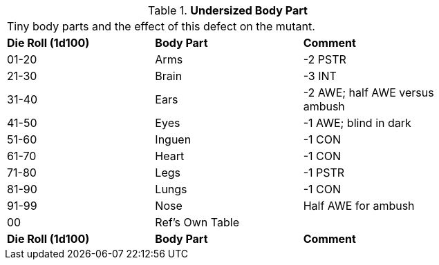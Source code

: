// Table 59.21 Undersized Body Part
.*Undersized Body Part*
[width="75%",cols="3*^",frame="all", stripes="even"]
|===
3+<|Tiny body parts and the effect of this defect on the mutant.
s|Die Roll (1d100)
s|Body Part
s|Comment

|01-20
|Arms
|-2 PSTR

|21-30
|Brain
|-3 INT

|31-40
|Ears
|-2 AWE; half AWE versus ambush

|41-50
|Eyes
|-1 AWE; blind in dark

|51-60
|Inguen
|-1 CON

|61-70
|Heart
|-1 CON

|71-80
|Legs
|-1 PSTR

|81-90
|Lungs
|-1 CON

|91-99
|Nose
|Half AWE for ambush

|00
|Ref's Own Table
|

s|Die Roll (1d100)
s|Body Part
s|Comment


|===
